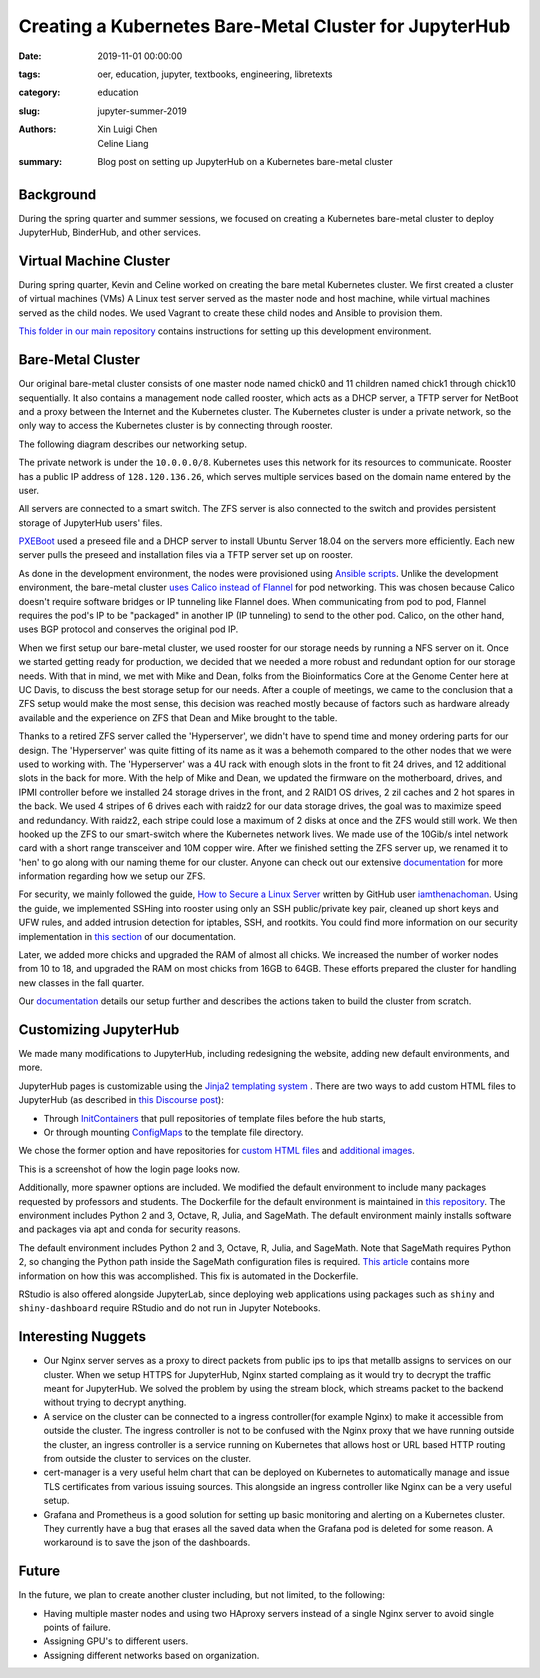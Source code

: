 Creating a Kubernetes Bare-Metal Cluster for JupyterHub
=======================================================

:date: 2019-11-01 00:00:00
:tags: oer, education, jupyter, textbooks, engineering, libretexts
:category: education
:slug: jupyter-summer-2019
:authors: Xin Luigi Chen, Celine Liang
:summary: Blog post on setting up JupyterHub on a Kubernetes bare-metal cluster

Background
^^^^^^^^^^

During the spring quarter and summer sessions, we focused on creating a
Kubernetes bare-metal cluster to deploy JupyterHub, BinderHub, and other
services.

Virtual Machine Cluster
^^^^^^^^^^^^^^^^^^^^^^^

During spring quarter, Kevin and Celine worked on creating the bare metal
Kubernetes cluster. We first created a cluster of virtual machines (VMs) A
Linux test server served as the master node and host machine, while virtual
machines served as the child nodes. We used Vagrant to create these child nodes
and Ansible to provision them.

`This folder in our main repository
<https://github.com/LibreTexts/metalc/tree/master/dev-env>`__ contains
instructions for setting up this development environment.

Bare-Metal Cluster
^^^^^^^^^^^^^^^^^^

Our original bare-metal cluster consists of one master node named chick0 and 11
children named chick1 through chick10 sequentially. It also contains a
management node called rooster, which acts as a DHCP server, a TFTP server for
NetBoot and a proxy between the Internet and the Kubernetes cluster. The
Kubernetes cluster is under a private network, so the only way to access the
Kubernetes cluster is by connecting through rooster.

The following diagram describes our networking setup.

.. image:: https://objects-us-east-1.dream.io/mechmotum/kubediagram.png
   :width: 600
   :alt: Kubernetes diagram of cluster

The private network is under the ``10.0.0.0/8``. Kubernetes uses this network
for its resources to communicate.  Rooster has a public IP address of
``128.120.136.26``, which serves multiple services based on the domain name
entered by the user.

All servers are connected to a smart switch. The ZFS server is also connected
to the switch and provides persistent storage of JupyterHub users' files.

`PXEBoot <https://wiki.debian.org/PXEBootInstall#Preface>`__ used a preseed
file and a DHCP server to install Ubuntu Server 18.04 on the servers more
efficiently. Each new server pulls the preseed and installation files via a
TFTP server set up on rooster.

As done in the development environment, the nodes were provisioned using
`Ansible scripts
<https://github.com/LibreTexts/metalc/tree/master/ansible/playbooks>`__.
Unlike the development environment, the bare-metal cluster `uses Calico instead
of Flannel
<https://medium.com/@jain.sm/flannel-vs-calico-a-battle-of-l2-vs-l3-based-networking-5a30cd0a3ebd>`__
for pod networking. This was chosen because Calico doesn't require software
bridges or IP tunneling like Flannel does. When communicating from pod to pod,
Flannel requires the pod's IP to be "packaged" in another IP (IP tunneling) to
send to the other pod. Calico, on the other hand, uses BGP protocol and
conserves the original pod IP.

When we first setup our bare-metal cluster, we used rooster for our storage
needs by running a NFS server on it. Once we started getting ready for
production, we decided that we needed a more robust and redundant option for
our storage needs. With that in mind, we met with Mike and Dean, folks from the
Bioinformatics Core at the Genome Center here at UC Davis, to discuss the best
storage setup for our needs. After a couple of meetings, we came to the
conclusion that a ZFS setup would make the most sense, this decision was
reached mostly because of factors such as hardware already available and the
experience on ZFS that Dean and Mike brought to the table.

Thanks to a retired ZFS server called the 'Hyperserver', we didn't have to
spend time and money ordering parts for our design. The 'Hyperserver' was quite
fitting of its name as it was a behemoth compared to the other nodes that we
were used to working with. The 'Hyperserver' was a 4U rack with enough slots in
the front to fit 24 drives, and 12 additional slots in the back for more. With
the help of Mike and Dean, we updated the firmware on the motherboard, drives,
and IPMI controller before we installed 24 storage drives in the front, and 2
RAID1 OS drives, 2 zil caches and 2 hot spares in the back. We used 4 stripes
of 6 drives each with raidz2 for our data storage drives, the goal was to
maximize speed and redundancy.  With raidz2, each stripe could lose a maximum
of 2 disks at once and the ZFS would still work. We then hooked up the ZFS to
our smart-switch where the Kubernetes network lives.  We made use of the
10Gib/s intel network card with a short range transceiver and 10M copper wire.
After we finished setting the ZFS server up, we renamed it to 'hen' to go along
with our naming theme for our cluster. Anyone can check out our extensive
`documentation
<https://github.com/LibreTexts/metalc/blob/master/docs/Bare-Metal/ZFS.md>`__
for more information regarding how we setup our ZFS.

For security, we mainly followed the guide, `How to Secure a Linux Server
<https://github.com/imthenachoman/How-To-Secure-A-Linux-Server>`__ written by
GitHub user `iamthenachoman <https://github.com/imthenachoman>`__. Using the
guide, we implemented SSHing into rooster using only an SSH public/private key
pair, cleaned up short keys and UFW rules, and added intrusion detection for
iptables, SSH, and rootkits. You could find more information on our security
implementation in `this section
<https://github.com/LibreTexts/metalc/blob/master/docs/Bare-Metal/baremetal.md#securing-the-cluster>`__
of our documentation.

Later, we added more chicks and upgraded the RAM of almost all chicks. We
increased the number of worker nodes from 10 to 18, and upgraded the RAM on
most chicks from 16GB to 64GB. These efforts prepared the cluster for handling
new classes in the fall quarter.

Our `documentation
<https://github.com/LibreTexts/metalc/blob/master/docs/Bare-Metal/baremetal.md>`__
details our setup further and describes the actions taken to build the cluster
from scratch.

Customizing JupyterHub
^^^^^^^^^^^^^^^^^^^^^^

We made many modifications to JupyterHub, including redesigning the website,
adding new default environments, and more.

JupyterHub pages is customizable using the `Jinja2 templating system
<https://jinja.palletsprojects.com/en/2.10.x/templates/>`__ .  There are two
ways to add custom HTML files to JupyterHub (as described in `this Discourse
post
<https://discourse.jupyter.org/t/customizing-jupyterhub-on-kubernetes/1769>`__):

* Through `InitContainers
  <https://kubernetes.io/docs/concepts/workloads/pods/init-containers/>`__ that
  pull repositories of template files before the hub starts,
* Or through mounting `ConfigMaps
  <https://kubernetes.io/docs/tasks/configure-pod-container/configure-pod-configmap/>`__
  to the template file directory.

We chose the former option and have repositories for `custom HTML files
<https://github.com/LibreTexts/jupyterhub-templates>`__ and `additional images
<https://github.com/LibreTexts/jupyterhub-images>`__.

This is a screenshot of how the login page looks now.

.. image:: https://objects-us-east-1.dream.io/mechmotum/jupyterhubscreenshot.png
   :width: 600
   :alt: Screenshot of the redesigned JupyterHub login page

Additionally, more spawner options are included. We modified the default
environment to include many packages requested by professors and students. The
Dockerfile for the default environment is maintained in `this repository
<https://github.com/LibreTexts/default-env>`__.  The environment includes
Python 2 and 3, Octave, R, Julia, and SageMath.  The default environment mainly
installs software and packages via apt and conda for security reasons.

.. image:: https://objects-us-east-1.dream.io/mechmotum/jupyterhubspawner.png
   :width: 600
   :alt: Screenshot of the redesigned JupyterHub spawner page

The default environment includes Python 2 and 3, Octave, R, Julia, and
SageMath.  Note that SageMath requires Python 2, so changing the Python path
inside the SageMath configuration files is required. `This article
<https://bytesofcomputerwisdom.home.blog/2019/03/31/jupyter-notebook-running-the-wrong-python-version/>`__
contains more information on how this was accomplished. This fix is automated
in the Dockerfile.

RStudio is also offered alongside JupyterLab, since deploying web applications
using packages such as ``shiny`` and ``shiny-dashboard`` require RStudio and do
not run in Jupyter Notebooks.

Interesting Nuggets
^^^^^^^^^^^^^^^^^^^

* Our Nginx server serves as a proxy to direct packets from public ips to ips
  that metallb assigns to services on our cluster. When we setup HTTPS for
  JupyterHub, Nginx started complaing as it would try to decrypt the traffic
  meant for JupyterHub. We solved the problem by using the stream block, which
  streams packet to the backend without trying to decrypt anything.
* A service on the cluster can be connected to a ingress controller(for example
  Nginx) to make it accessible from outside the cluster. The ingress controller
  is not to be confused with the Nginx proxy that we have running outside the
  cluster, an ingress controller is a service running on Kubernetes that allows
  host or URL based HTTP routing from outside the cluster to services on the
  cluster.
* cert-manager is a very useful helm chart that can be deployed on Kubernetes
  to automatically manage and issue TLS certificates from various issuing
  sources. This alongside an ingress controller like Nginx can be a very useful
  setup.
* Grafana and Prometheus is a good solution for setting up basic monitoring and
  alerting on a Kubernetes cluster. They currently have a bug that erases all
  the saved data when the Grafana pod is deleted for some reason. A workaround
  is to save the json of the dashboards.

Future
^^^^^^

In the future, we plan to create another cluster including, but not limited, to
the following:

* Having multiple master nodes and using two HAproxy servers instead of a
  single Nginx server to avoid single points of failure.
* Assigning GPU's to different users.
* Assigning different networks based on organization.
